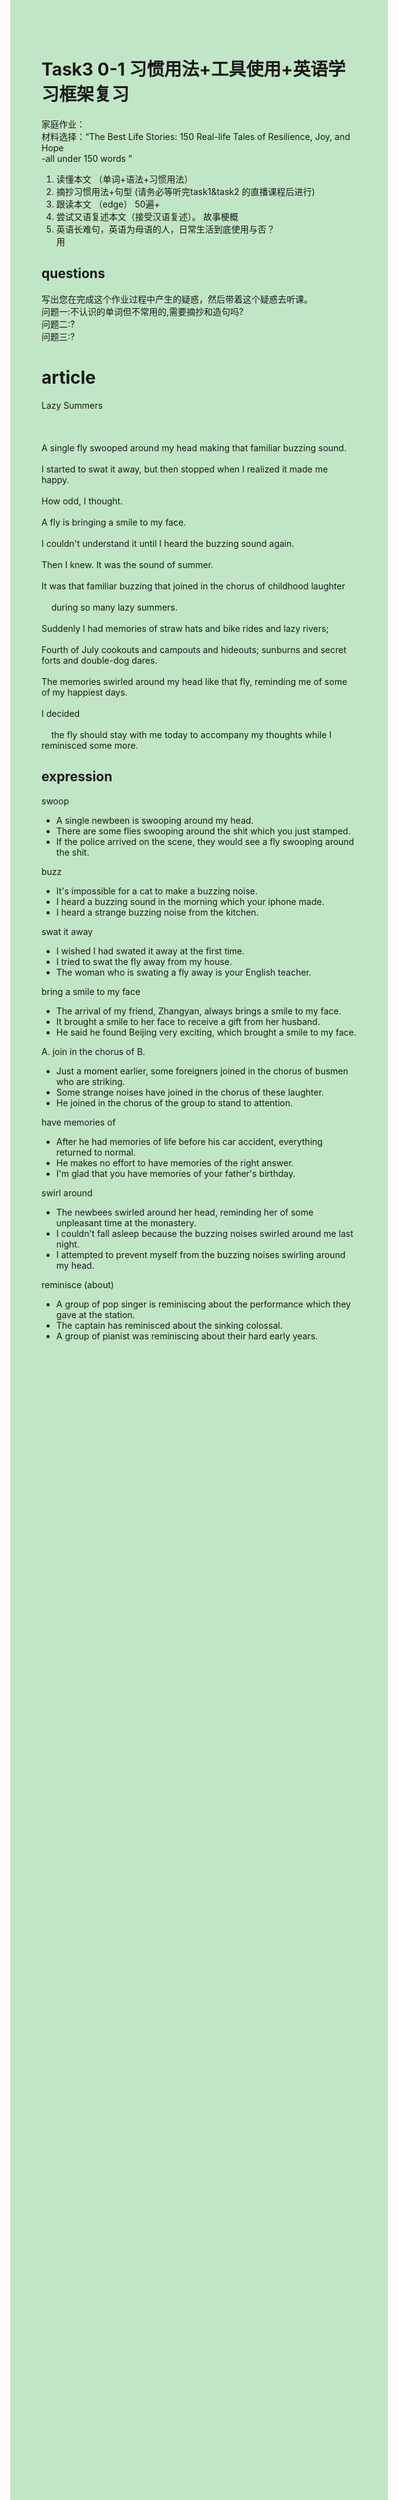 #+OPTIONS: \n:t toc:nil num:nil html-postamble:nil
#+HTML_HEAD_EXTRA: <style>body {background: rgb(193, 230, 198) !important;}</style>
* Task3 0-1 习惯用法+工具使用+英语学习框架复习 
家庭作业：
材料选择：“The Best Life Stories: 150 Real-life Tales of Resilience, Joy, and Hope
-all under 150 words ”
1. 读懂本⽂ （单词+语法+习惯⽤法）
2. 摘抄习惯⽤法+句型 (请务必等听完task1&task2 的直播课程后进⾏)
3. 跟读本⽂ （edge） 50遍+
4. 尝试⼜语复述本⽂（接受汉语复述）。 故事梗概
5. 英语长难句，英语为母语的⼈，⽇常⽣活到底使⽤与否？
		用
** questions
写出您在完成这个作业过程中产⽣的疑惑，然后带着这个疑惑去听课。
问题⼀:不认识的单词但不常用的,需要摘抄和造句吗?
问题⼆:?
问题三:?
* article
#+begin_verse
Lazy Summers

A single fly swooped around my head making that familiar buzzing sound.
I started to swat it away, but then stopped when I realized it made me happy.
How odd, I thought.
A fly is bringing a smile to my face.
I couldn't understand it until I heard the buzzing sound again.
Then I knew. It was the sound of summer.
It was that familiar buzzing that joined in the chorus of childhood laughter
	during so many lazy summers.
Suddenly I had memories of straw hats and bike rides and lazy rivers;
Fourth of July cookouts and campouts and hideouts; sunburns and secret forts and double-dog dares.
The memories swirled around my head like that fly, reminding me of some of my happiest days.
I decided
	the fly should stay with me today to accompany my thoughts while I reminisced some more. 
#+end_verse
** expression
swoop
- A single newbeen is swooping around my head.
- There are some flies swooping around the shit which you just stamped.
- If the police arrived on the scene, they would see a fly swooping around the shit.
buzz
- It's impossible for a cat to make a buzzing noise.
- I heard a buzzing sound in the morning which your iphone made.
- I heard a strange buzzing noise from the kitchen.
swat it away
- I wished I had swated it away at the first time.
- I tried to swat the fly away from my house.
- The woman who is swating a fly away is your English teacher.
bring a smile to my face
- The arrival of my friend, Zhangyan, always brings a smile to my face.
- It brought a smile to her face to receive a gift from her husband.
- He said he found Beijing very exciting, which brought a smile to my face.
A. join in the chorus of B.
- Just a moment earlier, some foreigners joined in the chorus of busmen who are striking.
- Some strange noises have joined in the chorus of these laughter.
- He joined in the chorus of the group to stand to attention.
have memories of
- After he had memories of life before his car accident, everything returned to normal.
- He makes no effort to have memories of the right answer.
- I'm glad that you have memories of your father's birthday.
swirl around
- The newbees swirled around her head, reminding her of some unpleasant time at the monastery.
- I couldn't fall asleep because the buzzing noises swirled around me last night.
- I attempted to prevent myself from the buzzing noises swirling around my head.
reminisce (about)
- A group of pop singer is reminiscing about the performance which they gave at the station.
- The captain has reminisced about the sinking colossal.
- A group of pianist was reminiscing about their hard early years.
